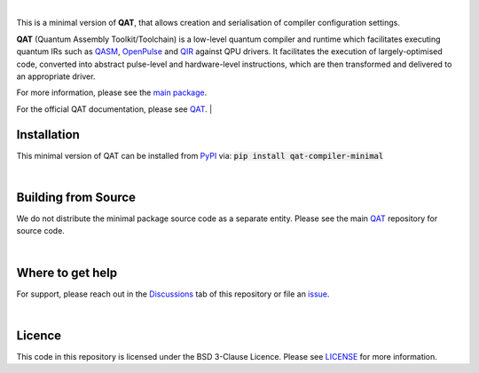 .. image:: https://github.com/oqc-community/qat/blob/main/qat-logo.png
  :width: 400
  :alt: QAT

.. readme_text_start_label

|

This is a minimal version of **QAT**, that allows creation and serialisation of compiler configuration settings.

**QAT** (Quantum Assembly Toolkit/Toolchain) is a low-level quantum compiler and runtime which facilitates executing quantum IRs
such as `QASM <https://openqasm.com/>`_, `OpenPulse <https://openqasm.com/language/openpulse.html>`_ and
`QIR <https://devblogs.microsoft.com/qsharp/introducing-quantum-intermediate-representation-qir/>`_ against QPU drivers.
It facilitates the execution of largely-optimised code, converted into abstract pulse-level and hardware-level instructions,
which are then transformed and delivered to an appropriate driver.

For more information, please see the `main package <https://pypi.org/project/qat-compiler/>`_.

For the official QAT documentation, please see `QAT <https://oqc-community.github.io/qat>`_.
|

----------------------
Installation
----------------------

This minimal version of QAT can be installed from `PyPI <https://pypi.org/project/qat-compiler-minimal/>`_ via:
:code:`pip install qat-compiler-minimal`

|

----------------------
Building from Source
----------------------

We do not distribute the minimal package source code as a separate entity. Please see the main `QAT <https://github.com/oqc-community/qat>`_ repository for source code.

|

----------------------
Where to get help
----------------------

For support, please reach out in the `Discussions <https://github.com/oqc-community/qat/discussions>`_ tab of this repository or file an `issue <https://github.com/oqc-community/qat/issues>`_.

|

----------------------
Licence
----------------------

This code in this repository is licensed under the BSD 3-Clause Licence.
Please see `LICENSE <https://github.com/oqc-community/qat/blob/main/LICENSE>`_ for more information.
